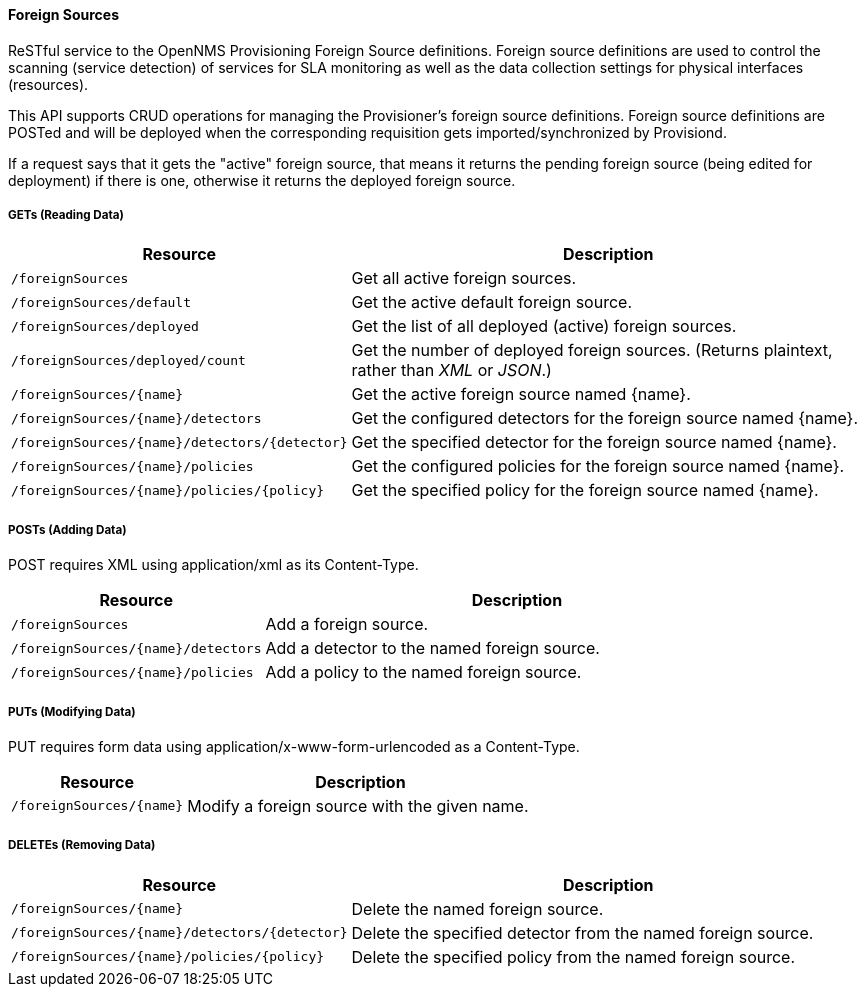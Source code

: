 
==== Foreign Sources

ReSTful service to the OpenNMS Provisioning Foreign Source definitions.  Foreign source definitions are used to control the scanning (service detection) of services for SLA monitoring as well as the data collection settings for physical interfaces (resources).

This API supports CRUD operations for managing the Provisioner's foreign source definitions. Foreign source definitions are POSTed and will be deployed when the corresponding requisition gets imported/synchronized by Provisiond.

If a request says that it gets the "active" foreign source, that means it returns the pending foreign source (being edited for deployment) if there is one, otherwise it returns the deployed foreign source.

===== GETs (Reading Data)

[options="header", cols="5,10"]
|===
| Resource                                      | Description
| `/foreignSources`                             | Get all active foreign sources.
| `/foreignSources/default`                     | Get the active default foreign source.
| `/foreignSources/deployed`                    | Get the list of all deployed (active) foreign sources.
| `/foreignSources/deployed/count`              | Get the number of deployed foreign sources. (Returns plaintext, rather than _XML_ or _JSON_.)
| `/foreignSources/{name}`                      | Get the active foreign source named {name}.
| `/foreignSources/{name}/detectors`            | Get the configured detectors for the foreign source named {name}.
| `/foreignSources/{name}/detectors/{detector}` | Get the specified detector for the foreign source named {name}.
| `/foreignSources/{name}/policies`             | Get the configured policies for the foreign source named {name}.
| `/foreignSources/{name}/policies/{policy}`    | Get the specified policy for the foreign source named {name}.
|===

===== POSTs (Adding Data)

POST requires XML using application/xml as its Content-Type.

[options="header", cols="5,10"]
|===
| Resource                           | Description
| `/foreignSources`                  | Add a foreign source.
| `/foreignSources/{name}/detectors` | Add a detector to the named foreign source.
| `/foreignSources/{name}/policies`  | Add a policy to the named foreign source.
|===

===== PUTs (Modifying Data)

PUT requires form data using application/x-www-form-urlencoded as a Content-Type.

[options="header", cols="5,10"]
|===
| Resource                 | Description
| `/foreignSources/{name}` | Modify a foreign source with the given name.
|===

===== DELETEs (Removing Data)

[options="header", cols="5,10"]
|===
| Resource                                      | Description
| `/foreignSources/{name}`                      | Delete the named foreign source.
| `/foreignSources/{name}/detectors/{detector}` | Delete the specified detector from the named foreign source.
| `/foreignSources/{name}/policies/{policy}`    | Delete the specified policy from the named foreign source.
|===
